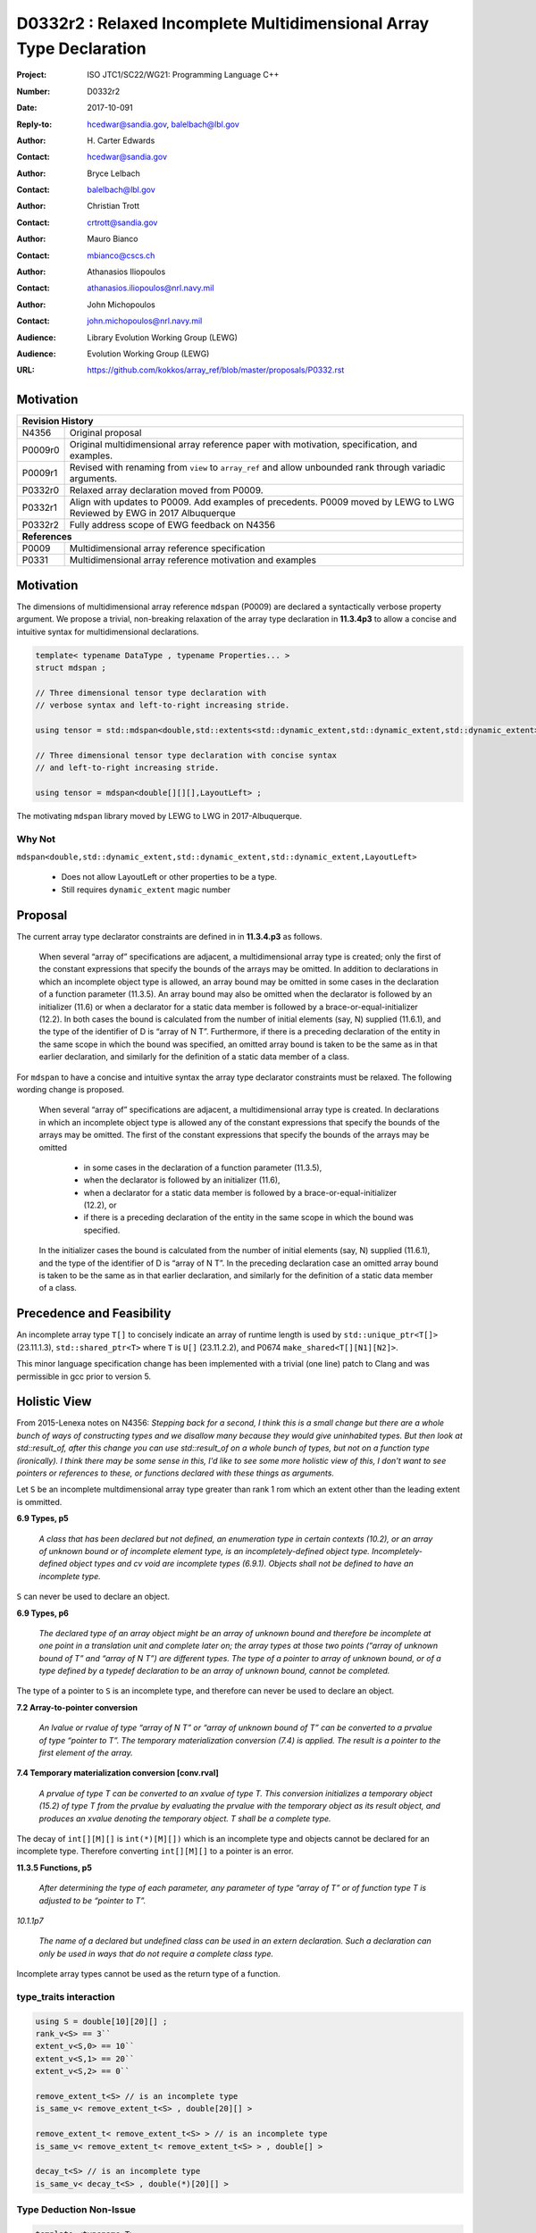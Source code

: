 ========================================================================
D0332r2 : Relaxed Incomplete Multidimensional Array Type Declaration
========================================================================

:Project: ISO JTC1/SC22/WG21: Programming Language C++
:Number: D0332r2
:Date: 2017-10-091
:Reply-to: hcedwar@sandia.gov, balelbach@lbl.gov
:Author: H\. Carter Edwards
:Contact: hcedwar@sandia.gov
:Author: Bryce Lelbach 
:Contact: balelbach@lbl.gov
:Author: Christian Trott
:Contact: crtrott@sandia.gov
:Author: Mauro Bianco
:Contact: mbianco@cscs.ch
:Author: Athanasios Iliopoulos
:Contact: athanasios.iliopoulos@nrl.navy.mil
:Author: John Michopoulos
:Contact: john.michopoulos@nrl.navy.mil
:Audience: Library Evolution Working Group (LEWG)
:Audience: Evolution Working Group (LEWG)
:URL: https://github.com/kokkos/array_ref/blob/master/proposals/P0332.rst


******************************************************************
Motivation
******************************************************************

+------------+-------------------------------------------------------------+
| **Revision History**                                                     |
+------------+-------------------------------------------------------------+
| N4356      | Original proposal                                           |
+------------+-------------------------------------------------------------+
| P0009r0    | Original multidimensional array reference paper with        |
|            | motivation, specification, and examples.                    |
+------------+-------------------------------------------------------------+
| P0009r1    | Revised with renaming from ``view`` to ``array_ref``        |
|            | and allow unbounded rank through variadic arguments.        |
+------------+-------------------------------------------------------------+
| P0332r0    | Relaxed array declaration moved from P0009.                 |
+------------+-------------------------------------------------------------+
| P0332r1    | Align with updates to P0009.                                |
|            | Add examples of precedents.                                 |
|            | P0009 moved by LEWG to LWG                                  |
|            | Reviewed by EWG in 2017 Albuquerque                         |
+------------+-------------------------------------------------------------+
| P0332r2    | Fully address scope of EWG feedback on N4356                |
+------------+-------------------------------------------------------------+
| **References**                                                           |
+------------+-------------------------------------------------------------+
| P0009      | Multidimensional array reference specification              |
+------------+-------------------------------------------------------------+
| P0331      | Multidimensional array reference motivation and examples    |
+------------+-------------------------------------------------------------+



******************************************************************
Motivation
******************************************************************

The dimensions of multidimensional array reference ``mdspan``
(P0009) are declared a syntactically verbose property argument.
We propose a trivial, non-breaking relaxation of the
array type declaration in **11.3.4p3** to allow a concise
and intuitive syntax for multidimensional declarations.

.. code-block:: c++

  template< typename DataType , typename Properties... >
  struct mdspan ;

  // Three dimensional tensor type declaration with
  // verbose syntax and left-to-right increasing stride.

  using tensor = std::mdspan<double,std::extents<std::dynamic_extent,std::dynamic_extent,std::dynamic_extent>,LayoutLeft> ;

  // Three dimensional tensor type declaration with concise syntax
  // and left-to-right increasing stride.

  using tensor = mdspan<double[][][],LayoutLeft> ;

..

The motivating ``mdspan`` library moved by LEWG to LWG in 2017-Albuquerque.

----------------------------------------------------------------------
Why Not
----------------------------------------------------------------------

``mdspan<double,std::dynamic_extent,std::dynamic_extent,std::dynamic_extent,LayoutLeft>``

  - Does not allow LayoutLeft or other properties to be a type.
  - Still requires ``dynamic_extent`` magic number

******************************************************************************
Proposal
******************************************************************************

The current array type declarator constraints are
defined in in **11.3.4.p3** as follows.

  When several “array of” specifications are adjacent,
  a multidimensional array type is created;
  only the first of the constant expressions
  that specify the bounds of the arrays may be omitted.
  In addition to declarations in which an
  incomplete object type is allowed,
  an array bound may be omitted in some cases
  in the declaration of a function parameter (11.3.5).
  An array bound may also be omitted when the declarator
  is followed by an initializer (11.6)
  or when a declarator for a static data member
  is followed by a brace-or-equal-initializer (12.2).
  In both cases the bound is calculated from the
  number of initial elements (say, N) supplied (11.6.1),
  and the type of the identifier of D is “array of N T”.
  Furthermore, if there is a preceding declaration
  of the entity in the same scope in which the bound was specified,
  an omitted array bound is taken to be the same as in that
  earlier declaration, and similarly for the definition of
  a static data member of a class.

For ``mdspan`` to have a concise and intuitive syntax
the array type declarator constraints must be relaxed.
The following wording change is proposed.

  When several “array of” specifications are adjacent,
  a multidimensional array type is created.
  In declarations in which an incomplete object type is allowed
  any of the constant expressions that
  specify the bounds of the arrays may be omitted.
  The first of the constant expressions
  that specify the bounds of the arrays may be omitted

    - in some cases in the declaration of a function parameter (11.3.5),
    - when the declarator is followed by an initializer (11.6),
    - when a declarator for a static data member
      is followed by a brace-or-equal-initializer (12.2), or
    - if there is a preceding declaration
      of the entity in the same scope in which the bound was specified.

  In the initializer cases the bound is calculated from the
  number of initial elements (say, N) supplied (11.6.1),
  and the type of the identifier of D is “array of N T”.
  In the preceding declaration case
  an omitted array bound is taken to be the same as in that
  earlier declaration, and similarly for the definition of
  a static data member of a class.


******************************************************************************
Precedence and Feasibility
******************************************************************************

An incomplete array type ``T[]`` to concisely indicate
an array of runtime length is used by
``std::unique_ptr<T[]>`` (23.11.1.3),
``std::shared_ptr<T>`` where ``T`` is ``U[]`` (23.11.2.2),
and P0674 ``make_shared<T[][N1][N2]>``.


This minor language specification change has been implemented with
a trivial (one line) patch to Clang and was permissible in gcc prior to
version 5.


******************************************************************************
Holistic View
******************************************************************************

From 2015-Lenexa notes on N4356:
*Stepping back for a second, I think this is a small change
but there are a whole bunch of ways of constructing types and
we disallow many because they would give uninhabited types.
But then look at std::result_of, after this change you can use
std::result_of on a whole bunch of types,
but not on a function type (ironically).
I think there may be some sense in this,
I'd like to see some more holistic view of this,
I don't want to see pointers or references to these,
or functions declared with these things as arguments.*


Let ``S`` be an incomplete multdimensional array type
greater than rank 1 rom which an extent other than the
leading extent is ommitted.

**6.9 Types, p5**

  *A class that has been declared but not defined, an enumeration type
  in certain contexts (10.2), or an array of unknown bound or of
  incomplete element type, is an incompletely-defined object type.
  Incompletely-defined object types and cv void are incomplete types (6.9.1).
  Objects shall not be defined to have an incomplete type.*

``S`` can never be used to declare an object.

**6.9 Types, p6**

  *The declared type of an array object might be an array of
  unknown bound and therefore be incomplete at one point in a
  translation unit and complete later on; the array types at
  those two points (“array of unknown bound of T” and “array of N T”)
  are different types. The type of a pointer to array of unknown bound,
  or of a type defined by a typedef declaration to be an array of
  unknown bound, cannot be completed.*

The type of a pointer to ``S`` is an incomplete type,
and therefore can never be used to declare an object.

**7.2 Array-to-pointer conversion**

  *An lvalue or rvalue of type “array of N T” or
  “array of unknown bound of T” can be converted to a prvalue of
  type “pointer to T”. The temporary materialization conversion (7.4)
  is applied. The result is a pointer to the first element of the array.*

**7.4 Temporary materialization conversion [conv.rval]**

  *A prvalue of type T can be converted to an xvalue of type T.
  This conversion initializes a temporary object (15.2) of type T
  from the prvalue by evaluating the prvalue with the
  temporary object as its result object, and produces an xvalue
  denoting the temporary object. T shall be a complete type.*

The decay of ``int[][M][]`` is ``int(*)[M][])`` which is an incomplete type 
and objects cannot be declared for an incomplete type.
Therefore converting ``int[][M][]`` to a pointer is an error.

**11.3.5 Functions, p5**

  *After determining the type of each parameter,
  any parameter of type “array of T” or of function type T
  is adjusted to be “pointer to T”.*


*10.1.1p7*

  *The name of a declared but undefined class can be used
  in an extern declaration. Such a declaration can
  only be used in ways that do not require a complete class type.*

Incomplete array types cannot be used as the return type
of a function.

------------------------------------------------------------------------------
type_traits interaction
------------------------------------------------------------------------------

.. code-block:: c++

  using S = double[10][20][] ;
  rank_v<S> == 3``
  extent_v<S,0> == 10``
  extent_v<S,1> == 20``
  extent_v<S,2> == 0``

  remove_extent_t<S> // is an incomplete type
  is_same_v< remove_extent_t<S> , double[20][] >

  remove_extent_t< remove_extent_t<S> > // is an incomplete type
  is_same_v< remove_extent_t< remove_extent_t<S> > , double[] >

  decay_t<S> // is an incomplete type
  is_same_v< decay_t<S> , double(*)[20][] >

..
 

------------------------------------------------------------------------------
Type Deduction Non-Issue
------------------------------------------------------------------------------

.. code-block:: c++

  template <typename T>
  void f( span<T[3][5]> ); // A

  template <typename T>
  void f( span<T[1][3][5]> ); // B

  template <typename T>
  void f( span<T[1][][5]> ); // C

  template <typename T, std::size_t M, std::size_t N>
  void f( span<T[N][M][]> ) // D

  template <typename T, std::size_t M, std::size_t N>
  void f( span<T[][N][M]> ); // E

  template <typename T>
  void f( T[][3][5] ); // F
    // adjusted to pointer T(*)[3][5]

  template <typename T>
  void f( T[][][5] ); // G
    // adjusted to pointer T(*)[][5]
    // invalid due to T[][5] incomplete array type

  template <typename T, std::size_t M >
  void f( T[][M][] ) // H
    // adjusted to pointer T(*)[M][]
    // invalid due to T[][5] incomplete array type

  template <typename T, std::size_t M, std::size_t N>
  void f( T[][N][M] ); // I
    // adjusted to pointer T(*)[M][N]


  int foo( span<int[1][3][5]> x )
  {
    f(x); // no ambiquity
    // COULD match A with T == int[1]
    // DOES  match B with T == int ; more specialized
    // NOT match D because [3] != []
    // NOT match E because [5] != []
    // NOT match F because [1] != []
  }

  int foo( int y[][3][5] )
  {
    f(y);
    // DOES match F ; more specialized
    // COULD match I 
  }

..







